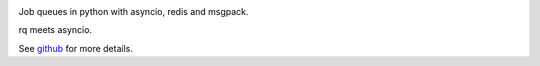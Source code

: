 
|Build Status| |Coverage|

Job queues in python with asyncio, redis and msgpack.

rq meets asyncio.

See `github <https://github.com/samuelcolvin/arq>`__ for more details.

.. |Build Status| image:: https://travis-ci.org/samuelcolvin/arq.svg?branch=master
   :target: https://travis-ci.org/samuelcolvin/arq
.. |Coverage| image:: https://codecov.io/github/samuelcolvin/arq/coverage.svg?branch=master
   :target: https://codecov.io/github/samuelcolvin/arq?branch=master


